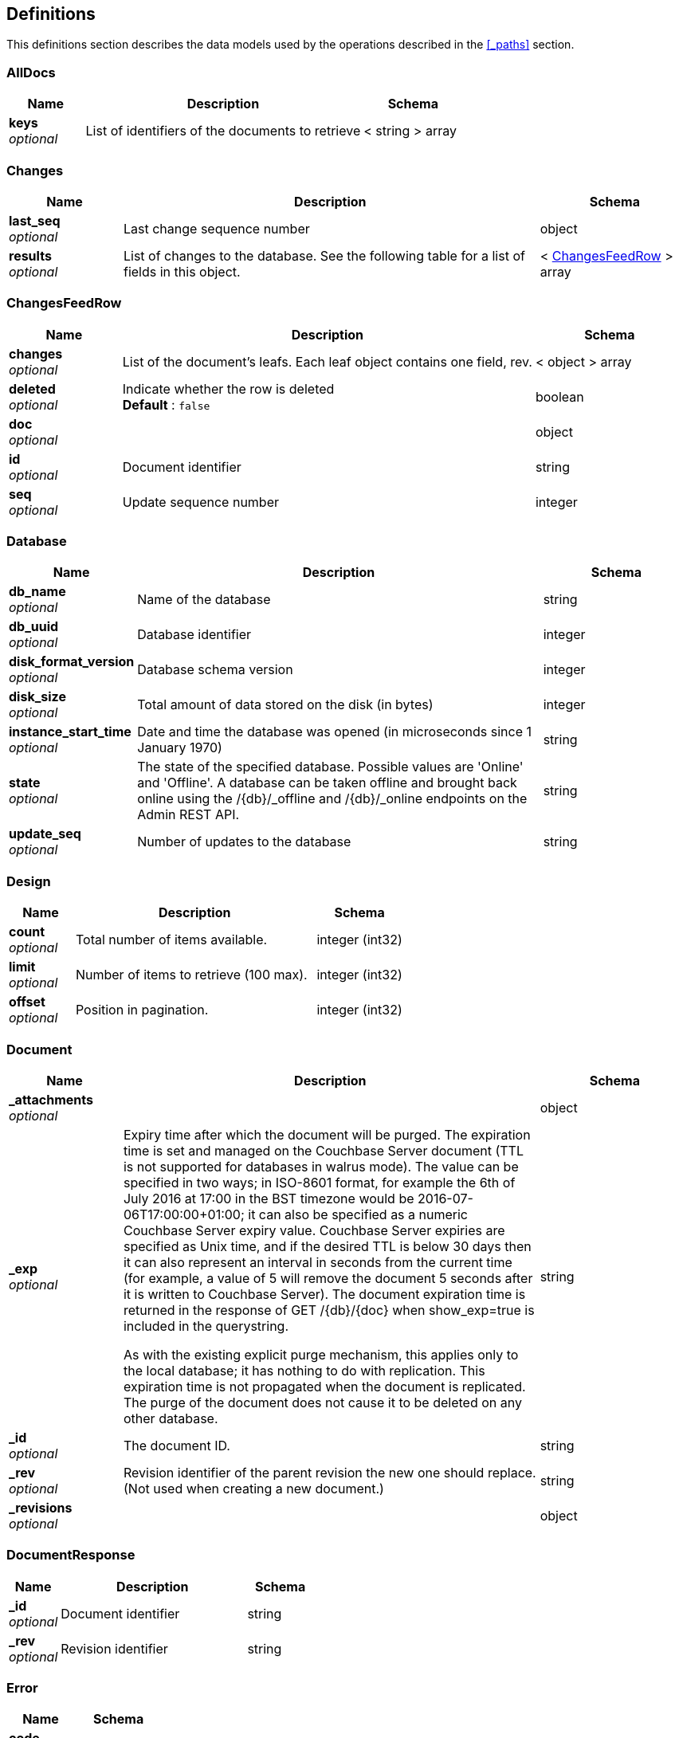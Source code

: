 
[[_definitions]]
== Definitions

:page-partials:
// == Document begin hook

This definitions section describes the data models used by the operations described in the <<_paths>> section.




[[_alldocs]]
=== AllDocs

[options="header", cols=".^3,.^11,.^4"]
|===
|Name|Description|Schema
|**keys** +
__optional__|List of identifiers of the documents to retrieve|< string > array
|===


[[_changes]]
=== Changes

[options="header", cols=".^3,.^11,.^4"]
|===
|Name|Description|Schema
|**last_seq** +
__optional__|Last change sequence number|object
|**results** +
__optional__|List of changes to the database. See the following table for a list of fields in this object.|< <<_changesfeedrow,ChangesFeedRow>> > array
|===


[[_changesfeedrow]]
=== ChangesFeedRow

[options="header", cols=".^3,.^11,.^4"]
|===
|Name|Description|Schema
|**changes** +
__optional__|List of the document's leafs. Each leaf object contains one field, rev.|< object > array
|**deleted** +
__optional__|Indicate whether the row is deleted +
**Default** : `false`|boolean
|**doc** +
__optional__||object
|**id** +
__optional__|Document identifier|string
|**seq** +
__optional__|Update sequence number|integer
|===


[[_database]]
=== Database

[options="header", cols=".^3,.^11,.^4"]
|===
|Name|Description|Schema
|**db_name** +
__optional__|Name of the database|string
|**db_uuid** +
__optional__|Database identifier|integer
|**disk_format_version** +
__optional__|Database schema version|integer
|**disk_size** +
__optional__|Total amount of data stored on the disk (in bytes)|integer
|**instance_start_time** +
__optional__|Date and time the database was opened (in microseconds since 1 January 1970)|string
|**state** +
__optional__|The state of the specified database. Possible values are 'Online' and 'Offline'. A database can be taken offline and brought back online using the /{db}/_offline and /{db}/_online endpoints on the Admin REST API.|string
|**update_seq** +
__optional__|Number of updates to the database|string
|===


[[_design]]
=== Design

[options="header", cols=".^3,.^11,.^4"]
|===
|Name|Description|Schema
|**count** +
__optional__|Total number of items available.|integer (int32)
|**limit** +
__optional__|Number of items to retrieve (100 max).|integer (int32)
|**offset** +
__optional__|Position in pagination.|integer (int32)
|===


[[_document]]
=== Document

[options="header", cols=".^3,.^11,.^4"]
|===
|Name|Description|Schema
|**_attachments** +
__optional__||object
|**_exp** +
__optional__|Expiry time after which the document will be purged. The expiration time is set and managed on the Couchbase Server document (TTL is not supported for databases in walrus mode). The value can be specified in two ways; in ISO-8601 format, for example the 6th of July 2016 at 17:00 in the BST timezone would be 2016-07-06T17:00:00+01:00; it can also be specified as a numeric Couchbase Server expiry value. Couchbase Server expiries are specified as Unix time, and if the desired TTL is below 30 days then it can also represent an interval in seconds from the current time (for example, a value of 5 will remove the document 5 seconds after it is written to Couchbase Server). The document expiration time is returned in the response of GET /{db}/{doc} when show_exp=true is included in the querystring.

As with the existing explicit purge mechanism, this applies only to the local database; it has nothing to do with replication. This expiration time is not propagated when the document is replicated. The purge of the document does not cause it to be deleted on any other database.|string
|**_id** +
__optional__|The document ID.|string
|**_rev** +
__optional__|Revision identifier of the parent revision the new one should replace. (Not used when creating a new document.)|string
|**_revisions** +
__optional__||object
|===


[[_documentresponse]]
=== DocumentResponse

[options="header", cols=".^3,.^11,.^4"]
|===
|Name|Description|Schema
|**_id** +
__optional__|Document identifier|string
|**_rev** +
__optional__|Revision identifier|string
|===


[[_error]]
=== Error

[options="header", cols=".^3,.^4"]
|===
|Name|Schema
|**code** +
__optional__|integer (int32)
|**fields** +
__optional__|string
|**message** +
__optional__|string
|===


[[_expvars]]
=== ExpVars

[options="header", cols=".^3,.^11,.^4"]
|===
|Name|Description|Schema
|**cb** +
__optional__|Variables reported by the Couchbase SDK (go_couchbase package)|object
|**cmdline** +
__optional__|Built-in variables from the Go runtime, lists the command-line arguments|object
|**mc** +
__optional__|Variables reported by the low-level memcached API (gomemcached package)|object
|**memstats** +
__optional__|Dumps a large amount of information about the memory heap and garbage collector|object
|**syncGateway_changeCache** +
__optional__||object
|**syncGateway_db** +
__optional__||object
|===


[[_forbidden]]
=== Forbidden

[options="header", cols=".^3,.^11,.^4"]
|===
|Name|Description|Schema
|**error** +
__optional__|**Default** : `"conflict"`|string
|**id** +
__optional__||string
|**reason** +
__optional__||string
|**status** +
__optional__||integer
|===


[[_logtags]]
=== LogTags

[options="header", cols=".^3,.^11,.^4"]
|===
|Name|Description|Schema
|**Access** +
__optional__|access() calls made by the sync function|boolean
|**Attach** +
__optional__|Attachment processing|boolean
|**Auth** +
__optional__|Authentication|boolean
|**Bucket** +
__optional__|Sync Gateway interactions with the bucket (verbose logging).|boolean
|**CRUD** +
__optional__|Updates made by Sync Gateway to documents (CRUD+ for verbose logging)|boolean
|**Cache** +
__optional__|Interactions with Sync Gateway's in-memory channel cache (Cache+ for verbose logging)|boolean
|**Changes** +
__optional__|Processing of _changes requests (Changes+ for verbose logging)|boolean
|**DCP** +
__optional__|DCP-feed processing (verbose logging)|boolean
|**Events** +
__optional__|Event processing (webhooks) (Events+ for verbose logging)|boolean
|**Feed** +
__optional__|Server-feed processing (Feed+ for verbose logging)|boolean
|**HTTP** +
__optional__|All requests made to the Sync Gateway REST APIs (Sync and Admin). Note that the log keyword HTTP is always enabled, which means that HTTP requests and error responses are always logged (in a non-verbose manner). HTTP+ provides more verbose HTTP logging.|boolean
|===


[[_purgebody]]
=== PurgeBody
Document ID


[options="header", cols=".^3,.^11,.^4"]
|===
|Name|Description|Schema
|**a_doc_id** +
__optional__|Only possible value is `[&quot;*&quot;]`. It permanently removes all revisions for that document ID.|< enum (*) > array
|===


[[_queryresult]]
=== QueryResult

[options="header", cols=".^3,.^11,.^4"]
|===
|Name|Description|Schema
|**offset** +
__optional__|Starting index of the returned rows.|string
|**rows** +
__optional__||< <<_queryrow,QueryRow>> > array
|**total_rows** +
__optional__|Number of documents in the database. This number is not the number of rows returned.|integer
|===


[[_queryrow]]
=== QueryRow

[options="header", cols=".^3,.^11,.^4"]
|===
|Name|Description|Schema
|**doc** +
__optional__|The document body. This is only returned if `include_docs=true` is specified in the URL.|object
|**id** +
__optional__|The ID of the document.|string
|**key** +
__optional__|The key in the output row.|object
|**value** +
__optional__|The value in the output row.|object
|===


[[_replication]]
=== Replication

[options="header", cols=".^3,.^11,.^4"]
|===
|Name|Description|Schema
|**ok** +
__optional__|Indicates whether the replication operation was successful|boolean
|**session_id** +
__optional__|Session identifier|string
|===


[[_serverdata_model]]
=== ServerData_model

[options="header", cols=".^3,.^11,.^4"]
|===
|Name|Description|Schema
|**couchdb** +
__optional__|Contains the string 'Welcome' (this is required for compatibility with CouchDB)|string
|**vendor/name** +
__optional__|The server type ('Couchbase Sync Gateway)|string
|**vendor/version** +
__optional__|The server version|string
|**version** +
__optional__|Sync Gateway version number|string
|===


[[_session]]
=== Session

[options="header", cols=".^3,.^11,.^4"]
|===
|Name|Description|Schema
|**authentication_handlers** +
__optional__|List of authentication methods.|< string > array
|**ok** +
__optional__|Always true if the operation was successful.|boolean
|**userCtx** +
__optional__||<<_usercontext,UserContext>>
|===


[[_success]]
=== Success

[options="header", cols=".^3,.^11,.^4"]
|===
|Name|Description|Schema
|**id** +
__optional__|Design document identifier|string
|**ok** +
__optional__|Indicates whether the operation was successful|boolean
|**rev** +
__optional__|Revision identifier|string
|===


[[_user]]
=== User

[options="header", cols=".^3,.^11,.^4"]
|===
|Name|Description|Schema
|**admin_channels** +
__optional__|Array of channel names to give the user access to|< string > array
|**admin_roles** +
__optional__|Array of role names to assign to this user|< string > array
|**all_channels** +
__optional__|Array of channel names the user is given access to|< string > array
|**disabled** +
__optional__|Boolean property to disable this user. The user will not be able to login if this property is set to true.|boolean
|**email** +
__optional__|Email of the user that will be created.|string
|**name** +
__optional__|Name of the user that will be created|string
|**password** +
__optional__|Password of the user that will be created. Required, unless the allow_empty_password Sync Gateway per-database configuration value is set to true, in which case the password can be omitted.|string
|**roles** +
__optional__|Array of role names the user is given access to|< string > array
|===


[[_usercontext]]
=== UserContext
Context for this user.


[options="header", cols=".^3,.^11,.^4"]
|===
|Name|Description|Schema
|**channels** +
__optional__|Key-value pairs with a channel name as the key and the sequence number that granted the user access to the channel as value. `!` is the public channel and every user has access to it.|object
|**name** +
__optional__|The user's name.|string
|===


[[_view]]
=== View

[options="header", cols=".^3,.^11,.^4"]
|===
|Name|Description|Schema
|**_rev** +
__optional__|Revision identifier of the parent revision the new one should replace. (Not used when creating a new document.)|string
|**views** +
__optional__|List of views to save on this design document.|object
|===



